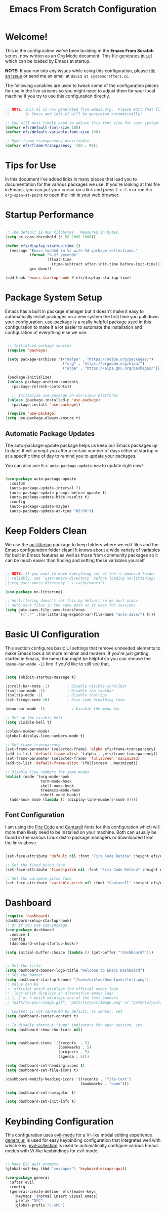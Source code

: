 #+title: Emacs From Scratch Configuration
#+PROPERTY: header-args:emacs-lisp :tangle ./init.el :mkdirp yes

* Welcome!

This is the configuration we've been building in the *Emacs From Scratch* series, now written as an Org Mode document.  This file generates [[file:init.el][init.el]] which can be loaded by Emacs at startup.

*NOTE:* If you run into any issues while using this configuration, please [[https://github.com/daviwil/emacs-from-scratch/issues/new][file an issue]] or send me an email at =david at systemcrafters.cc=.

The following variables are used to tweak some of the configuration pieces for use in the live streams so you might need to adjust them for your local machine if you try to use this configuration directly.

#+begin_src emacs-lisp

  ;; NOTE: init.el is now generated from Emacs.org.  Please edit that file
  ;;       in Emacs and init.el will be generated automatically!

  ;; You will most likely need to adjust this font size for your system!
  (defvar efs/default-font-size 180)
  (defvar efs/default-variable-font-size 180)

  ;; Make frame transparency overridable
  (defvar efs/frame-transparency '(90 . 90))

#+end_src

* Tips for Use

In this document I've added links in many places that lead you to documentation for the various packages we use.  If you're looking at this file in Emacs, you can put your cursor on a link and press =C-c C-o= or run =M-x org-open-at-point= to open the link in your web browser.

* Startup Performance

#+begin_src emacs-lisp

  ;; The default is 800 kilobytes.  Measured in bytes.
  (setq gc-cons-threshold (* 50 1000 1000))

  (defun efs/display-startup-time ()
    (message "Emacs loaded in %s with %d garbage collections."
             (format "%.2f seconds"
                     (float-time
                       (time-subtract after-init-time before-init-time)))
             gcs-done))

  (add-hook 'emacs-startup-hook #'efs/display-startup-time)

#+end_src

* Package System Setup

Emacs has a built in package manager but it doesn't make it easy to automatically install packages on a new system the first time you pull down your configuration.  [[https://github.com/jwiegley/use-package][use-package]] is a really helpful package used in this configuration to make it a lot easier to automate the installation and configuration of everything else we use.

#+begin_src emacs-lisp

  ;; Initialize package sources
  (require 'package)

  (setq package-archives '(("melpa" . "https://melpa.org/packages/")
                           ("org" . "https://orgmode.org/elpa/")
                           ("elpa" . "https://elpa.gnu.org/packages/")))

  (package-initialize)
  (unless package-archive-contents
    (package-refresh-contents))

    ;; Initialize use-package on non-Linux platforms
  (unless (package-installed-p 'use-package)
    (package-install 'use-package))

  (require 'use-package)
 (setq use-package-always-ensure t)

#+end_src

** Automatic Package Updates

The auto-package-update package helps us keep our Emacs packages up to date!  It will prompt you after a certain number of days either at startup or at a specific time of day to remind you to update your packages.

You can also use =M-x auto-package-update-now= to update right now!

#+begin_src emacs-lisp

  (use-package auto-package-update
    :custom
    (auto-package-update-interval 7)
    (auto-package-update-prompt-before-update t)
    (auto-package-update-hide-results t)
    :config
    (auto-package-update-maybe)
    (auto-package-update-at-time "09:00"))

#+end_src

* Keep Folders Clean

We use the [[https://github.com/emacscollective/no-littering/blob/master/no-littering.el][no-littering]] package to keep folders where we edit files and the Emacs configuration folder clean!  It knows about a wide variety of variables for built in Emacs features as well as those from community packages so it can be much easier than finding and setting these variables yourself.

#+begin_src emacs-lisp

  ;; NOTE: If you want to move everything out of the ~/.emacs.d folder
  ;; reliably, set `user-emacs-directory` before loading no-littering!
  ;(setq user-emacs-directory "~/.cache/emacs")

  (use-package no-littering)

  ;; no-littering doesn't set this by default so we must place
  ;; auto save files in the same path as it uses for sessions
  (setq auto-save-file-name-transforms
        `((".*" ,(no-littering-expand-var-file-name "auto-save/") t)))

#+end_src

* Basic UI Configuration

This section configures basic UI settings that remove unneeded elements to make Emacs look a lot more minimal and modern.  If you're just getting started in Emacs, the menu bar might be helpful so you can remove the =(menu-bar-mode -1)= line if you'd like to still see that.

#+begin_src emacs-lisp

  (setq inhibit-startup-message t)

  (scroll-bar-mode -1)        ; Disable visible scrollbar
  (tool-bar-mode -1)          ; Disable the toolbar
  (tooltip-mode -1)           ; Disable tooltips
  (set-fringe-mode 10)        ; Give some breathing room

  (menu-bar-mode -1)            ; Disable the menu bar

  ;; Set up the visible bell
  (setq visible-bell t)

  (column-number-mode)
  (global-display-line-numbers-mode t)

  ;; Set frame transparency
  (set-frame-parameter (selected-frame) 'alpha efs/frame-transparency)
  (add-to-list 'default-frame-alist `(alpha . ,efs/frame-transparency))
  (set-frame-parameter (selected-frame) 'fullscreen 'maximized)
  (add-to-list 'default-frame-alist '(fullscreen . maximized))

  ;; Disable line numbers for some modes
  (dolist (mode '(org-mode-hook
                  term-mode-hook
                  shell-mode-hook
                  treemacs-mode-hook
                  eshell-mode-hook))
    (add-hook mode (lambda () (display-line-numbers-mode 0))))

#+end_src

** Font Configuration

I am using the [[https://github.com/tonsky/FiraCode][Fira Code]] and [[https://fonts.google.com/specimen/Cantarell][Cantarell]] fonts for this configuration which will more than likely need to be installed on your machine.  Both can usually be found in the various Linux distro package managers or downloaded from the links above.

#+begin_src emacs-lisp

(set-face-attribute 'default nil :font "Fira Code Retina" :height efs/default-font-size)

;; Set the fixed pitch face
(set-face-attribute 'fixed-pitch nil :font "Fira Code Retina" :height efs/default-font-size)

;; Set the variable pitch face
(set-face-attribute 'variable-pitch nil :font "Cantarell" :height efs/default-variable-font-size :weight 'regular)

#+end_src

* Dashboard

#+begin_src emacs-lisp
  (require 'dashboard)
  (dashboard-setup-startup-hook)
  ;; Or if you use use-package
  (use-package dashboard
    :ensure t
    :config
    (dashboard-setup-startup-hook))

  (setq initial-buffer-choice (lambda () (get-buffer "*dashboard*")))


  ;; Set the title
  (setq dashboard-banner-logo-title "Welcome to Emacs Dashboard")
  ;; Set the banner
  (setq dashboard-startup-banner "/home/niklas/Downloads/full.png")
  ;; Value can be
  ;; 'official which displays the official emacs logo
  ;; 'logo which displays an alternative emacs logo
  ;; 1, 2 or 3 which displays one of the text banners
  ;; "path/to/your/image.gif", "path/to/your/image.png" or "path/to/your/text.txt" which displays whatever gif/image/text you would prefer

  ;; Content is not centered by default. To center, set
  (setq dashboard-center-content t)

  ;; To disable shortcut "jump" indicators for each section, set
  (setq dashboard-show-shortcuts nil)


  (setq dashboard-items '((recents  . 5)
                          (bookmarks . 5)
                          (projects . 5)
                          (agenda . 5)))

  (setq dashboard-set-heading-icons t)
  (setq dashboard-set-file-icons t)

  (dashboard-modify-heading-icons '((recents . "file-text")
                                    (bookmarks . "book")))

  (setq dashboard-set-navigator t)

  (setq dashboard-set-init-info t)

#+end_src

* Keybinding Configuration

This configuration uses [[https://evil.readthedocs.io/en/latest/index.html][evil-mode]] for a Vi-like modal editing experience.  [[https://github.com/noctuid/general.el][general.el]] is used for easy keybinding configuration that integrates well with which-key.  [[https://github.com/emacs-evil/evil-collection][evil-collection]] is used to automatically configure various Emacs modes with Vi-like keybindings for evil-mode.

#+begin_src emacs-lisp

      ;; Make ESC quit prompts
      (global-set-key (kbd "<escape>") 'keyboard-escape-quit)

      (use-package general
        :after evil
        :config
        (general-create-definer efs/leader-keys
          :keymaps '(normal insert visual emacs)
          :prefix "SPC"
          :global-prefix "C-SPC")

        (efs/leader-keys
          "t"  '(:ignore t :which-key "toggles")
          "tt" '(counsel-load-theme :which-key "choose theme")
          "fde" '(lambda () (interactive) (find-file (expand-file-name "~/.emacs.d/Emacs.org")))
          "mt" 'org-babel-tangle
          "me" 'org-export-dispatch))

      (use-package evil
        :init
        (setq evil-want-integration t)
        (setq evil-want-keybinding nil)
        (setq evil-want-C-u-scroll t)
        (setq evil-want-C-i-jump nil)
        :config
        (evil-mode 1)
        (define-key evil-insert-state-map (kbd "C-g") 'evil-normal-state)
        (define-key evil-insert-state-map (kbd "C-h") 'evil-delete-backward-char-and-join)

        ;; Use visual line motions even outside of visual-line-mode buffers
        (evil-global-set-key 'motion "j" 'evil-next-visual-line)
        (evil-global-set-key 'motion "k" 'evil-previous-visual-line)

        (evil-set-initial-state 'messages-buffer-mode 'normal)
        (evil-set-initial-state 'dashboard-mode 'normal))

      (use-package evil-collection
        :after evil
        :config
        (evil-collection-init))

#+end_src

* Undo Tree

#+begin_src emacs-lisp

  (require 'undo-tree)
  (global-undo-tree-mode)

#+end_src
* EAF

#+begin_src emacs-lisp

  (add-to-list 'load-path "~/.emacs.d/site-lisp/emacs-application-framework/")
  (require 'eaf)

  (require 'eaf-browser)
  (require 'eaf-pdf-viewer)

#+end_src
* BibTex

#+begin_src emacs-lisp
  (use-package ivy-bibtex
    :custom
    (ivy-bibtex-with-local-bibliography '("~/School/BibTex/my.bib"))
    (reftex-default-bibliography '("~/School/BibTex/my.bib"))
    :hook (Tex . (lambda () (define-key Tex-mode-map "\C-ch" 'helm-bibtex))))
#+end_src
* UI Configuration

** Command Log Mode

[[https://github.com/lewang/command-log-mode][command-log-mode]] is useful for displaying a panel showing each key binding you use in a panel on the right side of the frame.  Great for live streams and screencasts!

#+begin_src emacs-lisp

  (use-package command-log-mode
    :commands command-log-mode)

#+end_src

** Color Theme

[[https://github.com/hlissner/emacs-doom-themes][doom-themes]] is a great set of themes with a lot of variety and support for many different Emacs modes.  Taking a look at the [[https://github.com/hlissner/emacs-doom-themes/tree/screenshots][screenshots]] might help you decide which one you like best.  You can also run =M-x counsel-load-theme= to choose between them easily.

#+begin_src emacs-lisp

(use-package doom-themes
  :init (load-theme 'doom-palenight t))

#+end_src

** Better Modeline

[[https://github.com/seagle0128/doom-modeline][doom-modeline]] is a very attractive and rich (yet still minimal) mode line configuration for Emacs.  The default configuration is quite good but you can check out the [[https://github.com/seagle0128/doom-modeline#customize][configuration options]] for more things you can enable or disable.

*NOTE:* The first time you load your configuration on a new machine, you'll need to run `M-x all-the-icons-install-fonts` so that mode line icons display correctly.

#+begin_src emacs-lisp

(use-package all-the-icons)

(use-package doom-modeline
  :init (doom-modeline-mode 1)
  :custom ((doom-modeline-height 15)))

#+end_src

** Which Key

[[https://github.com/justbur/emacs-which-key][which-key]] is a useful UI panel that appears when you start pressing any key binding in Emacs to offer you all possible completions for the prefix.  For example, if you press =C-c= (hold control and press the letter =c=), a panel will appear at the bottom of the frame displaying all of the bindings under that prefix and which command they run.  This is very useful for learning the possible key bindings in the mode of your current buffer.

#+begin_src emacs-lisp

  (use-package which-key
    :defer 0
    :diminish which-key-mode
    :config
    (which-key-mode)
    (setq which-key-idle-delay 1))

#+end_src

** Ivy and Counsel

[[https://oremacs.com/swiper/][Ivy]] is an excellent completion framework for Emacs.  It provides a minimal yet powerful selection menu that appears when you open files, switch buffers, and for many other tasks in Emacs.  Counsel is a customized set of commands to replace `find-file` with `counsel-find-file`, etc which provide useful commands for each of the default completion commands.

[[https://github.com/Yevgnen/ivy-rich][ivy-rich]] adds extra columns to a few of the Counsel commands to provide more information about each item.

#+begin_src emacs-lisp

  (use-package ivy
    :diminish
    :bind (("C-s" . swiper)
           :map ivy-minibuffer-map
           ("TAB" . ivy-alt-done)
           ("C-l" . ivy-alt-done)
           ("C-j" . ivy-next-line)
           ("C-k" . ivy-previous-line)
           :map ivy-switch-buffer-map
           ("C-k" . ivy-previous-line)
           ("C-l" . ivy-done)
           ("C-d" . ivy-switch-buffer-kill)
           :map ivy-reverse-i-search-map
           ("C-k" . ivy-previous-line)
           ("C-d" . ivy-reverse-i-search-kill))
    :config
    (ivy-mode 1))

  (use-package ivy-rich
    :after ivy
    :init
    (ivy-rich-mode 1))

  (use-package counsel
    :bind (("C-M-j" . 'counsel-switch-buffer)
           :map minibuffer-local-map
           ("C-r" . 'counsel-minibuffer-history))
    :custom
    (counsel-linux-app-format-function #'counsel-linux-app-format-function-name-only)
    :config
    (counsel-mode 1))

#+end_src

*** Improved Candidate Sorting with prescient.el

prescient.el provides some helpful behavior for sorting Ivy completion candidates based on how recently or frequently you select them.  This can be especially helpful when using =M-x= to run commands that you don't have bound to a key but still need to access occasionally.

This Prescient configuration is optimized for use in System Crafters videos and streams, check out the [[https://youtu.be/T9kygXveEz0][video on prescient.el]] for more details on how to configure it!

#+begin_src emacs-lisp

  (use-package ivy-prescient
    :after counsel
    :custom
    (ivy-prescient-enable-filtering nil)
    :config
    ;; Uncomment the following line to have sorting remembered across sessions!
    ;(prescient-persist-mode 1)
    (ivy-prescient-mode 1))

#+end_src

** Helpful Help Commands

[[https://github.com/Wilfred/helpful][Helpful]] adds a lot of very helpful (get it?) information to Emacs' =describe-= command buffers.  For example, if you use =describe-function=, you will not only get the documentation about the function, you will also see the source code of the function and where it gets used in other places in the Emacs configuration.  It is very useful for figuring out how things work in Emacs.

#+begin_src emacs-lisp

  (use-package helpful
    :commands (helpful-callable helpful-variable helpful-command helpful-key)
    :custom
    (counsel-describe-function-function #'helpful-callable)
    (counsel-describe-variable-function #'helpful-variable)
    :bind
    ([remap describe-function] . counsel-describe-function)
    ([remap describe-command] . helpful-command)
    ([remap describe-variable] . counsel-describe-variable)
    ([remap describe-key] . helpful-key))

#+end_src

** Text Scaling

This is an example of using [[https://github.com/abo-abo/hydra][Hydra]] to design a transient key binding for quickly adjusting the scale of the text on screen.  We define a hydra that is bound to =C-s t s= and, once activated, =j= and =k= increase and decrease the text scale.  You can press any other key (or =f= specifically) to exit the transient key map.

#+begin_src emacs-lisp

  (use-package hydra
    :defer t)

  (defhydra hydra-text-scale (:timeout 4)
    "scale text"
    ("j" text-scale-increase "in")
    ("k" text-scale-decrease "out")
    ("f" nil "finished" :exit t))

  (efs/leader-keys
    "ts" '(hydra-text-scale/body :which-key "scale text"))

#+end_src

* Org Mode

[[https://orgmode.org/][Org Mode]] is one of the hallmark features of Emacs.  It is a rich document editor, project planner, task and time tracker, blogging engine, and literate coding utility all wrapped up in one package.

** Better Font Faces

The =efs/org-font-setup= function configures various text faces to tweak the sizes of headings and use variable width fonts in most cases so that it looks more like we're editing a document in =org-mode=.  We switch back to fixed width (monospace) fonts for code blocks and tables so that they display correctly.

#+begin_src emacs-lisp

  (defun efs/org-font-setup ()
    ;; Replace list hyphen with dot
    (font-lock-add-keywords 'org-mode
                            '(("^ *\\([-]\\) "
                               (0 (prog1 () (compose-region (match-beginning 1) (match-end 1) "•"))))))

    ;; Set faces for heading levels
    (dolist (face '((org-level-1 . 1.4)
                    (org-level-2 . 1.3)
                    (org-level-3 . 1.2)
                    (org-level-4 . 1.1)
                    (org-level-5 . 1.0)
                    (org-level-6 . 1.1)
                    (org-level-7 . 1.1)
                    (org-level-8 . 1.1)))
      (set-face-attribute (car face) nil :font "Cantarell" :weight 'bold :height (cdr face)))

    ;; Ensure that anything that should be fixed-pitch in Org files appears that way
    (set-face-attribute 'org-block nil    :foreground nil :inherit 'fixed-pitch)
    (set-face-attribute 'org-table nil    :inherit 'fixed-pitch)
    (set-face-attribute 'org-formula nil  :inherit 'fixed-pitch)
    (set-face-attribute 'org-code nil     :inherit '(shadow fixed-pitch))
    (set-face-attribute 'org-verbatim nil :inherit '(shadow fixed-pitch))
    (set-face-attribute 'org-special-keyword nil :inherit '(font-lock-comment-face fixed-pitch))
    (set-face-attribute 'org-meta-line nil :inherit '(font-lock-comment-face fixed-pitch))
    (set-face-attribute 'org-checkbox nil  :inherit 'fixed-pitch)
    (set-face-attribute 'line-number nil :inherit 'fixed-pitch)
    (set-face-attribute 'line-number-current-line nil :inherit 'fixed-pitch))

#+end_src

** Basic Config

This section contains the basic configuration for =org-mode= plus the configuration for Org agendas and capture templates.  There's a lot to unpack in here so I'd recommend watching the videos for [[https://youtu.be/VcgjTEa0kU4][Part 5]] and [[https://youtu.be/PNE-mgkZ6HM][Part 6]] for a full explanation.

#+begin_src emacs-lisp

  (defun efs/org-mode-setup ()
    (org-indent-mode)
    (variable-pitch-mode 1)
    (visual-line-mode 1))

  (use-package org
    :pin org
    :commands (org-capture org-agenda)
    :hook (org-mode . efs/org-mode-setup)
    :config
    (setq org-ellipsis " ▾")

    (setq org-agenda-start-with-log-mode t)
    (setq org-log-done 'time)
    (setq org-log-into-drawer t)

    (setq org-agenda-files
          '("~/Org/Tasks.org"
            "~/Org/Habits.org"
            "~/Org/Birthdays.org"))

    (require 'org-habit)
    (add-to-list 'org-modules 'org-habit)
    (setq org-habit-graph-column 60)

    (setq org-todo-keywords
      '((sequence "TODO(t)" "NEXT(n)" "|" "DONE(d!)")
        (sequence "BACKLOG(b)" "PLAN(p)" "READY(r)" "ACTIVE(a)" "REVIEW(v)" "WAIT(w@/!)" "HOLD(h)" "|" "COMPLETED(c)" "CANC(k@)")))

    (setq org-refile-targets
      '(("Archive.org" :maxlevel . 1)
        ("Tasks.org" :maxlevel . 1)))

    ;; Save Org buffers after refiling!
    (advice-add 'org-refile :after 'org-save-all-org-buffers)

    (setq org-tag-alist
      '((:startgroup)
         ; Put mutually exclusive tags here
         (:endgroup)
         ("@errand" . ?E)
         ("@home" . ?H)
         ("@work" . ?W)
         ("agenda" . ?a)
         ("planning" . ?p)
         ("publish" . ?P)
         ("batch" . ?b)
         ("note" . ?n)
         ("idea" . ?i)))

    ;; Configure custom agenda views
    (setq org-agenda-custom-commands
     '(("d" "Dashboard"
       ((agenda "" ((org-deadline-warning-days 7)))
        (todo "NEXT"
          ((org-agenda-overriding-header "Next Tasks")))
        (tags-todo "agenda/ACTIVE" ((org-agenda-overriding-header "Active Projects")))))

      ("n" "Next Tasks"
       ((todo "NEXT"
          ((org-agenda-overriding-header "Next Tasks")))))

      ("W" "Work Tasks" tags-todo "+work-email")

      ;; Low-effort next actions
      ("e" tags-todo "+TODO=\"NEXT\"+Effort<15&+Effort>0"
       ((org-agenda-overriding-header "Low Effort Tasks")
        (org-agenda-max-todos 20)
        (org-agenda-files org-agenda-files)))

      ("w" "Workflow Status"
       ((todo "WAIT"
              ((org-agenda-overriding-header "Waiting on External")
               (org-agenda-files org-agenda-files)))
        (todo "REVIEW"
              ((org-agenda-overriding-header "In Review")
               (org-agenda-files org-agenda-files)))
        (todo "PLAN"
              ((org-agenda-overriding-header "In Planning")
               (org-agenda-todo-list-sublevels nil)
               (org-agenda-files org-agenda-files)))
        (todo "BACKLOG"
              ((org-agenda-overriding-header "Project Backlog")
               (org-agenda-todo-list-sublevels nil)
               (org-agenda-files org-agenda-files)))
        (todo "READY"
              ((org-agenda-overriding-header "Ready for Work")
               (org-agenda-files org-agenda-files)))
        (todo "ACTIVE"
              ((org-agenda-overriding-header "Active Projects")
               (org-agenda-files org-agenda-files)))
        (todo "COMPLETED"
              ((org-agenda-overriding-header "Completed Projects")
               (org-agenda-files org-agenda-files)))
        (todo "CANC"
              ((org-agenda-overriding-header "Cancelled Projects")
               (org-agenda-files org-agenda-files)))))))

    (setq org-capture-templates
      `(("t" "Tasks / Projects")
        ("tt" "Task" entry (file+olp "~/Projects/Code/emacs-from-scratch/OrgFiles/Tasks.org" "Inbox")
             "* TODO %?\n  %U\n  %a\n  %i" :empty-lines 1)

        ("j" "Journal Entries")
        ("jj" "Journal" entry
             (file+olp+datetree "~/Projects/Code/emacs-from-scratch/OrgFiles/Journal.org")
             "\n* %<%I:%M %p> - Journal :journal:\n\n%?\n\n"
             ;; ,(dw/read-file-as-string "~/Notes/Templates/Daily.org")
             :clock-in :clock-resume
             :empty-lines 1)
        ("jm" "Meeting" entry
             (file+olp+datetree "~/Projects/Code/emacs-from-scratch/OrgFiles/Journal.org")
             "* %<%I:%M %p> - %a :meetings:\n\n%?\n\n"
             :clock-in :clock-resume
             :empty-lines 1)

        ("w" "Workflows")
        ("we" "Checking Email" entry (file+olp+datetree "~/Projects/Code/emacs-from-scratch/OrgFiles/Journal.org")
             "* Checking Email :email:\n\n%?" :clock-in :clock-resume :empty-lines 1)

        ("m" "Metrics Capture")
        ("mw" "Weight" table-line (file+headline "~/Projects/Code/emacs-from-scratch/OrgFiles/Metrics.org" "Weight")
         "| %U | %^{Weight} | %^{Notes} |" :kill-buffer t)))

    (define-key global-map (kbd "C-c j")
      (lambda () (interactive) (org-capture nil "jj")))

    (efs/org-font-setup))

(use-package ox-reveal)
(require 'ox-reveal)

#+end_src

*** Nicer Heading Bullets

[[https://github.com/sabof/org-bullets][org-bullets]] replaces the heading stars in =org-mode= buffers with nicer looking characters that you can control.  Another option for this is [[https://github.com/integral-dw/org-superstar-mode][org-superstar-mode]] which we may cover in a later video.

#+begin_src emacs-lisp

  (use-package org-bullets
    :hook (org-mode . org-bullets-mode)
    :custom
    (org-bullets-bullet-list '("◉" "○" "●" "○" "●" "○" "●")))

#+end_src

*** Center Org Buffers

We use [[https://github.com/joostkremers/visual-fill-column][visual-fill-column]] to center =org-mode= buffers for a more pleasing writing experience as it centers the contents of the buffer horizontally to seem more like you are editing a document.  This is really a matter of personal preference so you can remove the block below if you don't like the behavior.

#+begin_src emacs-lisp

  (defun efs/org-mode-visual-fill ()
    (setq visual-fill-column-width 100
          visual-fill-column-center-text t)
    (visual-fill-column-mode 1))

  (use-package visual-fill-column
    :hook (org-mode . efs/org-mode-visual-fill))

#+end_src

** Configure Babel Languages

To execute or export code in =org-mode= code blocks, you'll need to set up =org-babel-load-languages= for each language you'd like to use.  [[https://orgmode.org/worg/org-contrib/babel/languages.html][This page]] documents all of the languages that you can use with =org-babel=.

#+begin_src emacs-lisp

  (with-eval-after-load 'org
    (org-babel-do-load-languages
        'org-babel-load-languages
        '((emacs-lisp . t)
        (python . t)))

    (push '("conf-unix" . conf-unix) org-src-lang-modes))

#+end_src

** Structure Templates

Org Mode's [[https://orgmode.org/manual/Structure-Templates.html][structure templates]] feature enables you to quickly insert code blocks into your Org files in combination with =org-tempo= by typing =<= followed by the template name like =el= or =py= and then press =TAB=.  For example, to insert an empty =emacs-lisp= block below, you can type =<el= and press =TAB= to expand into such a block.

You can add more =src= block templates below by copying one of the lines and changing the two strings at the end, the first to be the template name and the second to contain the name of the language [[https://orgmode.org/worg/org-contrib/babel/languages.html][as it is known by Org Babel]].

#+begin_src emacs-lisp

  (with-eval-after-load 'org
    ;; This is needed as of Org 9.2
    (require 'org-tempo)

    (add-to-list 'org-structure-template-alist '("sh" . "src shell"))
    (add-to-list 'org-structure-template-alist '("el" . "src emacs-lisp"))
    (add-to-list 'org-structure-template-alist '("py" . "src python")))

#+end_src

** Auto-tangle Configuration Files

This snippet adds a hook to =org-mode= buffers so that =efs/org-babel-tangle-config= gets executed each time such a buffer gets saved.  This function checks to see if the file being saved is the Emacs.org file you're looking at right now, and if so, automatically exports the configuration here to the associated output files.

#+begin_src emacs-lisp

  ;; Automatically tangle our Emacs.org config file when we save it
  (defun efs/org-babel-tangle-config ()
    (when (string-equal (file-name-directory (buffer-file-name))
                        (expand-file-name user-emacs-directory))
      ;; Dynamic scoping to the rescue
      (let ((org-confirm-babel-evaluate nil))
        (org-babel-tangle))))

  (add-hook 'org-mode-hook (lambda () (add-hook 'after-save-hook #'efs/org-babel-tangle-config)))

#+end_src

* Development

** Languages

*** IDE Features with lsp-mode

**** lsp-mode

We use the excellent [[https://emacs-lsp.github.io/lsp-mode/][lsp-mode]] to enable IDE-like functionality for many different programming languages via "language servers" that speak the [[https://microsoft.github.io/language-server-protocol/][Language Server Protocol]].  Before trying to set up =lsp-mode= for a particular language, check out the [[https://emacs-lsp.github.io/lsp-mode/page/languages/][documentation for your language]] so that you can learn which language servers are available and how to install them.

The =lsp-keymap-prefix= setting enables you to define a prefix for where =lsp-mode='s default keybindings will be added.  I *highly recommend* using the prefix to find out what you can do with =lsp-mode= in a buffer.

The =which-key= integration adds helpful descriptions of the various keys so you should be able to learn a lot just by pressing =C-c l= in a =lsp-mode= buffer and trying different things that you find there.

#+begin_src emacs-lisp

  (defun efs/lsp-mode-setup ()
    (setq lsp-headerline-breadcrumb-segments '(path-up-to-project file symbols))
    (lsp-headerline-breadcrumb-mode))

  (use-package lsp-mode
    :commands (lsp lsp-deferred)
    :hook (lsp-mode . efs/lsp-mode-setup)
    :init
    (setq lsp-keymap-prefix "C-c l")  ;; Or 'C-l', 's-l'
    :config
    (lsp-enable-which-key-integration t))

#+end_src

**** lsp-ui

[[https://emacs-lsp.github.io/lsp-ui/][lsp-ui]] is a set of UI enhancements built on top of =lsp-mode= which make Emacs feel even more like an IDE.  Check out the screenshots on the =lsp-ui= homepage (linked at the beginning of this paragraph) to see examples of what it can do.

#+begin_src emacs-lisp

  (use-package lsp-ui
    :hook (lsp-mode . lsp-ui-mode)
    :custom
    (lsp-ui-doc-position 'bottom))

#+end_src

**** lsp-treemacs

[[https://github.com/emacs-lsp/lsp-treemacs][lsp-treemacs]] provides nice tree views for different aspects of your code like symbols in a file, references of a symbol, or diagnostic messages (errors and warnings) that are found in your code.

Try these commands with =M-x=:

- =lsp-treemacs-symbols= - Show a tree view of the symbols in the current file
- =lsp-treemacs-references= - Show a tree view for the references of the symbol under the cursor
- =lsp-treemacs-error-list= - Show a tree view for the diagnostic messages in the project

This package is built on the [[https://github.com/Alexander-Miller/treemacs][treemacs]] package which might be of some interest to you if you like to have a file browser at the left side of your screen in your editor.

#+begin_src emacs-lisp

  (use-package lsp-treemacs
    :after lsp)

#+end_src

**** lsp-ivy

[[https://github.com/emacs-lsp/lsp-ivy][lsp-ivy]] integrates Ivy with =lsp-mode= to make it easy to search for things by name in your code.  When you run these commands, a prompt will appear in the minibuffer allowing you to type part of the name of a symbol in your code.  Results will be populated in the minibuffer so that you can find what you're looking for and jump to that location in the code upon selecting the result.

Try these commands with =M-x=:

- =lsp-ivy-workspace-symbol= - Search for a symbol name in the current project workspace
- =lsp-ivy-global-workspace-symbol= - Search for a symbol name in all active project workspaces

#+begin_src emacs-lisp

  (use-package lsp-ivy
    :after lsp)

#+end_src

*** Debugging with dap-mode

[[https://emacs-lsp.github.io/dap-mode/][dap-mode]] is an excellent package for bringing rich debugging capabilities to Emacs via the [[https://microsoft.github.io/debug-adapter-protocol/][Debug Adapter Protocol]].  You should check out the [[https://emacs-lsp.github.io/dap-mode/page/configuration/][configuration docs]] to learn how to configure the debugger for your language.  Also make sure to check out the documentation for the debug adapter to see what configuration parameters are available to use for your debug templates!

#+begin_src emacs-lisp

  (use-package dap-mode
    ;; Uncomment the config below if you want all UI panes to be hidden by default!
    ;; :custom
    ;; (lsp-enable-dap-auto-configure nil)
    ;; :config
    ;; (dap-ui-mode 1)
    :commands dap-debug
    :config
    ;; Set up Node debugging
    (require 'dap-node)
    (dap-node-setup) ;; Automatically installs Node debug adapter if needed

    ;; Bind `C-c l d` to `dap-hydra` for easy access
    (general-define-key
      :keymaps 'lsp-mode-map
      :prefix lsp-keymap-prefix
      "d" '(dap-hydra t :wk "debugger")))

#+end_src

*** TypeScript

This is a basic configuration for the TypeScript language so that =.ts= files activate =typescript-mode= when opened.  We're also adding a hook to =typescript-mode-hook= to call =lsp-deferred= so that we activate =lsp-mode= to get LSP features every time we edit TypeScript code.

#+begin_src emacs-lisp

  (use-package typescript-mode
    :mode "\\.ts\\'"
    :hook (typescript-mode . lsp-deferred)
    :config
    (setq typescript-indent-level 2))

#+end_src

*Important note!*  For =lsp-mode= to work with TypeScript (and JavaScript) you will need to install a language server on your machine.  If you have Node.js installed, the easiest way to do that is by running the following command:

#+begin_src shell :tangle no

npm install -g typescript-language-server typescript

#+end_src

This will install the [[https://github.com/theia-ide/typescript-language-server][typescript-language-server]] and the TypeScript compiler package.

*** Python

We use =lsp-mode= and =dap-mode= to provide a more complete development environment for Python in Emacs.  Check out [[https://emacs-lsp.github.io/lsp-mode/page/lsp-pyls/][the =pyls= configuration]] in the =lsp-mode= documentation for more details.

Make sure you have the =pyls= language server installed before trying =lsp-mode=!

#+begin_src sh :tangle no

pip install --user "python-language-server[all]"

#+end_src

There are a number of other language servers for Python so if you find that =pyls= doesn't work for you, consult the =lsp-mode= [[https://emacs-lsp.github.io/lsp-mode/page/languages/][language configuration documentation]] to try the others!

#+begin_src emacs-lisp

  (use-package python-mode
    :ensure t
    :hook (python-mode . lsp-deferred)
    :custom
    ;; NOTE: Set these if Python 3 is called "python3" on your system!
    ;; (python-shell-interpreter "python3")
    ;; (dap-python-executable "python3")
    (dap-python-debugger 'debugpy)
    :config
    (require 'dap-python))


#+end_src

You can use the pyvenv package to use =virtualenv= environments in Emacs.  The =pyvenv-activate= command should configure Emacs to cause =lsp-mode= and =dap-mode= to use the virtual environment when they are loaded, just select the path to your virtual environment before loading your project.

#+begin_src emacs-lisp

  (use-package pyvenv
    :after python-mode
    :config
    (pyvenv-mode 1))

#+end_src

** Company Mode

[[http://company-mode.github.io/][Company Mode]] provides a nicer in-buffer completion interface than =completion-at-point= which is more reminiscent of what you would expect from an IDE.  We add a simple configuration to make the keybindings a little more useful (=TAB= now completes the selection and initiates completion at the current location if needed).

We also use [[https://github.com/sebastiencs/company-box][company-box]] to further enhance the look of the completions with icons and better overall presentation.

#+begin_src emacs-lisp

  (use-package company
    :after lsp-mode
    :hook (lsp-mode . company-mode)
    :bind (:map company-active-map
           ("<tab>" . company-complete-selection))
          (:map lsp-mode-map
           ("<tab>" . company-indent-or-complete-common))
    :custom
    (company-minimum-prefix-length 1)
    (company-idle-delay 0.0))

  (use-package company-box
    :hook (company-mode . company-box-mode))

#+end_src

** Projectile

[[https://projectile.mx/][Projectile]] is a project management library for Emacs which makes it a lot easier to navigate around code projects for various languages.  Many packages integrate with Projectile so it's a good idea to have it installed even if you don't use its commands directly.

#+begin_src emacs-lisp

  (use-package projectile
    :diminish projectile-mode
    :config (projectile-mode)
    :custom ((projectile-completion-system 'ivy))
    :bind-keymap
    ("C-c p" . projectile-command-map)
    :init
    ;; NOTE: Set this to the folder where you keep your Git repos!
    (when (file-directory-p "~/Projects/Code")
      (setq projectile-project-search-path '("~/Projects/Code")))
    (setq projectile-switch-project-action #'projectile-dired))

  (use-package counsel-projectile
    :after projectile
    :config (counsel-projectile-mode))

#+end_src

** Magit

[[https://magit.vc/][Magit]] is the best Git interface I've ever used.  Common Git operations are easy to execute quickly using Magit's command panel system.

#+begin_src emacs-lisp

  (use-package magit
    :commands magit-status
    :custom
    (magit-display-buffer-function #'magit-display-buffer-same-window-except-diff-v1))

  ;; NOTE: Make sure to configure a GitHub token before using this package!
  ;; - https://magit.vc/manual/forge/Token-Creation.html#Token-Creation
  ;; - https://magit.vc/manual/ghub/Getting-Started.html#Getting-Started
  (use-package forge
    :after magit)

#+end_src

** Commenting

Emacs' built in commenting functionality =comment-dwim= (usually bound to =M-;=) doesn't always comment things in the way you might expect so we use [[https://github.com/redguardtoo/evil-nerd-commenter][evil-nerd-commenter]] to provide a more familiar behavior.  I've bound it to =M-/= since other editors sometimes use this binding but you could also replace Emacs' =M-;= binding with this command.

#+begin_src emacs-lisp

  (use-package evil-nerd-commenter
    :bind ("M-/" . evilnc-comment-or-uncomment-lines))

#+end_src

** Rainbow Delimiters

[[https://github.com/Fanael/rainbow-delimiters][rainbow-delimiters]] is useful in programming modes because it colorizes nested parentheses and brackets according to their nesting depth.  This makes it a lot easier to visually match parentheses in Emacs Lisp code without having to count them yourself.

#+begin_src emacs-lisp

(use-package rainbow-delimiters
  :hook (prog-mode . rainbow-delimiters-mode))

#+end_src

* LaTex Export

#+begin_src emacs-lisp
  (require 'ox-latex)
  (add-to-list 'org-latex-classes
               '("article"
                 "\\documentclass{article}"
                 ("\\section{%s}" . "\\section*{%s}")
                 ("\\subsection{%s}" . "\\subsection*{%s}")
                 ("\\subsubsection{%s}" . "\\subsubsection*{%s}")
                 ("\\paragraph{%s}" . "\\paragraph*{%s}")
                 ("\\subparagraph{%s}" . "\\subparagraph*{%s}")))

  (add-to-list 'org-latex-classes
               '("apa6"
                 "\\documentclass{apa6}"
                 ("\\section{%s}" . "\\section*{%s}")
                 ("\\subsection{%s}" . "\\subsection*{%s}")
                 ("\\subsubsection{%s}" . "\\subsubsection*{%s}")
                 ("\\paragraph{%s}" . "\\paragraph*{%s}")
                 ("\\subparagraph{%s}" . "\\subparagraph*{%s}")))

  (add-to-list 'org-latex-classes
               ;; beamer class, for presentations
               '("beamer"
                 "\\documentclass[11pt]{beamer}\n
        \\mode<{{{beamermode}}}>\n
        \\usetheme{{{{beamertheme}}}}\n
        \\usecolortheme{{{{beamercolortheme}}}}\n
        \\beamertemplateballitem\n
        \\setbeameroption{show notes}
        \\usepackage[utf8]{inputenc}\n
        \\usepackage[T1]{fontenc}\n
        \\usepackage{hyperref}\n
        \\usepackage{color}
        \\usepackage{listings}
        \\lstset{numbers=none,language=[ISO]C++,tabsize=4,
    frame=single,
    basicstyle=\\small,
    showspaces=false,showstringspaces=false,
    showtabs=false,
    keywordstyle=\\color{blue}\\bfseries,
    commentstyle=\\color{red},
    }\n
        \\usepackage{verbatim}\n
        \\institute{{{{beamerinstitute}}}}\n          
         \\subject{{{{beamersubject}}}}\n"

                 ("\\section{%s}" . "\\section*{%s}")
	       
                 ("\\begin{frame}[fragile]\\frametitle{%s}"
                  "\\end{frame}"
                  "\\begin{frame}[fragile]\\frametitle{%s}"
                  "\\end{frame}")))


  (setq org-image-actual-width nil)

  (setq org-latex-default-packages-alist
        '(("utf8" "inputenc"  t)
          ("normalem" "ulem"  t)
          (""     "mathtools"   t)))
#+end_src
* Terminals

** term-mode

=term-mode= is a built-in terminal emulator in Emacs.  Because it is written in Emacs Lisp, you can start using it immediately with very little configuration.  If you are on Linux or macOS, =term-mode= is a great choice to get started because it supports fairly complex terminal applications (=htop=, =vim=, etc) and works pretty reliably.  However, because it is written in Emacs Lisp, it can be slower than other options like =vterm=.  The speed will only be an issue if you regularly run console apps with a lot of output.

One important thing to understand is =line-mode= versus =char-mode=.  =line-mode= enables you to use normal Emacs keybindings while moving around in the terminal buffer while =char-mode= sends most of your keypresses to the underlying terminal.  While using =term-mode=, you will want to be in =char-mode= for any terminal applications that have their own keybindings.  If you're just in your usual shell, =line-mode= is sufficient and feels more integrated with Emacs.

With =evil-collection= installed, you will automatically switch to =char-mode= when you enter Evil's insert mode (press =i=).  You will automatically be switched back to =line-mode= when you enter Evil's normal mode (press =ESC=).

Run a terminal with =M-x term!=

*Useful key bindings:*

- =C-c C-p= / =C-c C-n= - go back and forward in the buffer's prompts (also =[[= and =]]= with evil-mode)
- =C-c C-k= - Enter char-mode
- =C-c C-j= - Return to line-mode
- If you have =evil-collection= installed, =term-mode= will enter char mode when you use Evil's Insert mode

#+begin_src emacs-lisp

  (use-package term
    :commands term
    :config
    (setq explicit-shell-file-name "bash") ;; Change this to zsh, etc
    ;;(setq explicit-zsh-args '())         ;; Use 'explicit-<shell>-args for shell-specific args

    ;; Match the default Bash shell prompt.  Update this if you have a custom prompt
    (setq term-prompt-regexp "^[^#$%>\n]*[#$%>] *"))

#+end_src

*** Better term-mode colors

The =eterm-256color= package enhances the output of =term-mode= to enable handling of a wider range of color codes so that many popular terminal applications look as you would expect them to.  Keep in mind that this package requires =ncurses= to be installed on your machine so that it has access to the =tic= program.  Most Linux distributions come with this program installed already so you may not have to do anything extra to use it.

#+begin_src emacs-lisp

  (use-package eterm-256color
    :hook (term-mode . eterm-256color-mode))

#+end_src

** vterm

[[https://github.com/akermu/emacs-libvterm/][vterm]] is an improved terminal emulator package which uses a compiled native module to interact with the underlying terminal applications.  This enables it to be much faster than =term-mode= and to also provide a more complete terminal emulation experience.

Make sure that you have the [[https://github.com/akermu/emacs-libvterm/#requirements][necessary dependencies]] installed before trying to use =vterm= because there is a module that will need to be compiled before you can use it successfully.

#+begin_src emacs-lisp

  (use-package vterm
    :commands vterm
    :config
    (setq term-prompt-regexp "^[^#$%>\n]*[#$%>] *")  ;; Set this to match your custom shell prompt
    ;;(setq vterm-shell "zsh")                       ;; Set this to customize the shell to launch
    (setq vterm-max-scrollback 10000))

#+end_src

** shell-mode

[[https://www.gnu.org/software/emacs/manual/html_node/emacs/Interactive-Shell.html#Interactive-Shell][shell-mode]] is a middle ground between =term-mode= and Eshell.  It is *not* a terminal emulator so more complex terminal programs will not run inside of it.  It does have much better integration with Emacs because all command input in this mode is handled by Emacs and then sent to the underlying shell once you press Enter.  This means that you can use =evil-mode='s editing motions on the command line, unlike in the terminal emulator modes above.

*Useful key bindings:*

- =C-c C-p= / =C-c C-n= - go back and forward in the buffer's prompts (also =[[= and =]]= with evil-mode)
- =M-p= / =M-n= - go back and forward in the input history
- =C-c C-u= - delete the current input string backwards up to the cursor
- =counsel-shell-history= - A searchable history of commands typed into the shell

One advantage of =shell-mode= on Windows is that it's the only way to run =cmd.exe=, PowerShell, Git Bash, etc from within Emacs.  Here's an example of how you would set up =shell-mode= to run PowerShell on Windows:

#+begin_src emacs-lisp

  (when (eq system-type 'windows-nt)
    (setq explicit-shell-file-name "powershell.exe")
    (setq explicit-powershell.exe-args '()))

#+end_src

** Eshell

[[https://www.gnu.org/software/emacs/manual/html_mono/eshell.html#Contributors-to-Eshell][Eshell]] is Emacs' own shell implementation written in Emacs Lisp.  It provides you with a cross-platform implementation (even on Windows!) of the common GNU utilities you would find on Linux and macOS (=ls=, =rm=, =mv=, =grep=, etc).  It also allows you to call Emacs Lisp functions directly from the shell and you can even set up aliases (like aliasing =vim= to =find-file=).  Eshell is also an Emacs Lisp REPL which allows you to evaluate full expressions at the shell.

The downsides to Eshell are that it can be harder to configure than other packages due to the particularity of where you need to set some options for them to go into effect, the lack of shell completions (by default) for some useful things like Git commands, and that REPL programs sometimes don't work as well.  However, many of these limitations can be dealt with by good configuration and installing external packages, so don't let that discourage you from trying it!

*Useful key bindings:*

- =C-c C-p= / =C-c C-n= - go back and forward in the buffer's prompts (also =[[= and =]]= with evil-mode)
- =M-p= / =M-n= - go back and forward in the input history
- =C-c C-u= - delete the current input string backwards up to the cursor
- =counsel-esh-history= - A searchable history of commands typed into Eshell

We will be covering Eshell more in future videos highlighting other things you can do with it.

For more thoughts on Eshell, check out these articles by Pierre Neidhardt:
- https://ambrevar.xyz/emacs-eshell/index.html
- https://ambrevar.xyz/emacs-eshell-versus-shell/index.html

#+begin_src emacs-lisp

  (defun efs/configure-eshell ()
    ;; Save command history when commands are entered
    (add-hook 'eshell-pre-command-hook 'eshell-save-some-history)

    ;; Truncate buffer for performance
    (add-to-list 'eshell-output-filter-functions 'eshell-truncate-buffer)

    ;; Bind some useful keys for evil-mode
    (evil-define-key '(normal insert visual) eshell-mode-map (kbd "C-r") 'counsel-esh-history)
    (evil-define-key '(normal insert visual) eshell-mode-map (kbd "<home>") 'eshell-bol)
    (evil-normalize-keymaps)

    (setq eshell-history-size         10000
          eshell-buffer-maximum-lines 10000
          eshell-hist-ignoredups t
          eshell-scroll-to-bottom-on-input t))

  (use-package eshell-git-prompt
    :after eshell)

  (use-package eshell
    :hook (eshell-first-time-mode . efs/configure-eshell)
    :config

    (with-eval-after-load 'esh-opt
      (setq eshell-destroy-buffer-when-process-dies t)
      (setq eshell-visual-commands '("htop" "zsh" "vim")))

    (eshell-git-prompt-use-theme 'powerline))


#+end_src

* File Management

** Dired

Dired is a built-in file manager for Emacs that does some pretty amazing things!  Here are some key bindings you should try out:

*** Key Bindings

**** Navigation

*Emacs* / *Evil*
- =n= / =j= - next line
- =p= / =k= - previous line
- =j= / =J= - jump to file in buffer
- =RET= - select file or directory
- =^= - go to parent directory
- =S-RET= / =g O= - Open file in "other" window
- =M-RET= - Show file in other window without focusing (previewing files)
- =g o= (=dired-view-file=) - Open file but in a "preview" mode, close with =q=
- =g= / =g r= Refresh the buffer with =revert-buffer= after changing configuration (and after filesystem changes!)

**** Marking files

- =m= - Marks a file
- =u= - Unmarks a file
- =U= - Unmarks all files in buffer
- =* t= / =t= - Inverts marked files in buffer
- =% m= - Mark files in buffer using regular expression
- =*= - Lots of other auto-marking functions
- =k= / =K= - "Kill" marked items (refresh buffer with =g= / =g r= to get them back)
- Many operations can be done on a single file if there are no active marks!

**** Copying and Renaming files

- =C= - Copy marked files (or if no files are marked, the current file)
- Copying single and multiple files
- =U= - Unmark all files in buffer
- =R= - Rename marked files, renaming multiple is a move!
- =% R= - Rename based on regular expression: =^test= , =old-\&=

*Power command*: =C-x C-q= (=dired-toggle-read-only=) - Makes all file names in the buffer editable directly to rename them!  Press =Z Z= to confirm renaming or =Z Q= to abort.

**** Deleting files

- =D= - Delete marked file
- =d= - Mark file for deletion
- =x= - Execute deletion for marks
- =delete-by-moving-to-trash= - Move to trash instead of deleting permanently

**** Creating and extracting archives

- =Z= - Compress or uncompress a file or folder to (=.tar.gz=)
- =c= - Compress selection to a specific file
- =dired-compress-files-alist= - Bind compression commands to file extension

**** Other common operations

- =T= - Touch (change timestamp)
- =M= - Change file mode
- =O= - Change file owner
- =G= - Change file group
- =S= - Create a symbolic link to this file
- =L= - Load an Emacs Lisp file into Emacs

*** Configuration

#+begin_src emacs-lisp

  (use-package dired
    :ensure nil
    :commands (dired dired-jump)
    :bind (("C-x C-j" . dired-jump))
    :custom ((dired-listing-switches "-agho --group-directories-first"))
    :config
    (evil-collection-define-key 'normal 'dired-mode-map
      "h" 'dired-single-up-directory
      "l" 'dired-single-buffer))

  (use-package dired-single
    :commands (dired dired-jump))

  (use-package all-the-icons-dired
    :hook (dired-mode . all-the-icons-dired-mode))

  (use-package dired-open
    :commands (dired dired-jump)
    :config
    ;; Doesn't work as expected!
    ;;(add-to-list 'dired-open-functions #'dired-open-xdg t)
    (setq dired-open-extensions '(("png" . "feh")
                                  ("mkv" . "mpv"))))

  (use-package dired-hide-dotfiles
    :hook (dired-mode . dired-hide-dotfiles-mode)
    :config
    (evil-collection-define-key 'normal 'dired-mode-map
      "H" 'dired-hide-dotfiles-mode))

#+end_src

* Applications

** Some App

This is an example of configuring another non-Emacs application using org-mode.  Not only do we write out the configuration at =.config/some-app/config=, we also compute the value that gets stored in this configuration from the Emacs Lisp block above it.

#+NAME: the-value
#+begin_src emacs-lisp :tangle no

  (+ 55 100)

#+end_src

*NOTE*: Set the =:tangle= parameter below to =.config/some-app/config= for this to work!

#+begin_src conf :tangle no :noweb yes

  value=<<the-value()>>

#+end_src

* Runtime Performance

Dial the GC threshold back down so that garbage collection happens more frequently but in less time.

#+begin_src emacs-lisp

  ;; Make gc pauses faster by decreasing the threshold.
  (setq gc-cons-threshold (* 2 1000 1000))

#+end_src
